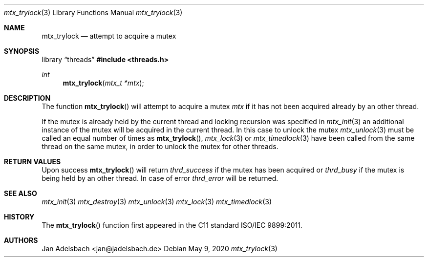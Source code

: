 .\" Copyright 2024, Adelsbach UG (haftungsbeschraenkt)
.\" Copyright 2014-2024, Jan Adelsbach <jan@jadelsbach.de>
.\"
.\" Permission is hereby granted, free of charge, to any person obtaining 
.\" a copy of this software and associated documentation files
.\" (the “Software”), 
.\" to deal in the Software without restriction, including without limitation 
.\" the rights to use, copy, modify, merge, publish, distribute, sublicense, 
.\" and/or sell copies of the Software, and to permit persons to whom the 
.\" Software is furnished to do so, subject to the following conditions:
.\" 
.\" The above copyright notice and this permission notice shall be included 
.\" in all copies or substantial portions of the Software.
.\"
.\" THE SOFTWARE IS PROVIDED “AS IS”, WITHOUT WARRANTY OF ANY KIND, EXPRESS 
.\" OR IMPLIED, INCLUDING BUT NOT LIMITED TO THE WARRANTIES OF MERCHANTABILITY, 
.\" FITNESS FOR A PARTICULAR PURPOSE AND NONINFRINGEMENT. IN NO EVENT SHALL THE 
.\" AUTHORS OR COPYRIGHT HOLDERS BE LIABLE FOR ANY CLAIM, DAMAGES OR OTHER 
.\" LIABILITY, WHETHER IN AN ACTION OF CONTRACT, TORT OR OTHERWISE, ARISING 
.\" FROM, OUT OF OR IN CONNECTION WITH THE SOFTWARE OR THE USE OR OTHER
.\" DEALINGS IN THE SOFTWARE.
.Dd $Mdocdate: May 9 2020 $
.Dt mtx_trylock 3
.Os
.Sh NAME
.Nm mtx_trylock
.Nd attempt to acquire a mutex
.Sh SYNOPSIS
.Lb threads
.In threads.h
.Ft int
.Fn mtx_trylock "mtx_t *mtx"
.Sh DESCRIPTION
The function
.Fn mtx_trylock
will attempt to acquire a mutex
.Fa mtx
if it has not been acquired already by an other thread.
.Pp
If the mutex is already held by the current thread and locking
recursion was specified in
.Xr mtx_init 3
an additional instance of the mutex will be acquired in the current thread.
In this case to unlock the mutex
.Xr mtx_unlock 3
must be called an equal number of times as
.Fn mtx_trylock ,
.Xr mtx_lock 3 or
.Xr mtx_timedlock 3
have been called from the same thread on the same mutex,
in order to unlock the mutex for other threads.
.Sh RETURN VALUES
Upon success
.Fn mtx_trylock
will return 
.Va thrd_success
if the mutex has been acquired or
.Va thrd_busy
if the mutex is being held by an other thread.
In case of error
.Va thrd_error
will be returned.
.Sh SEE ALSO
.Xr mtx_init 3
.Xr mtx_destroy 3
.Xr mtx_unlock 3
.Xr mtx_lock 3
.Xr mtx_timedlock 3
.Sh HISTORY
The
.Fn mtx_trylock
function first appeared in the C11 standard ISO/IEC 9899:2011.
.Sh AUTHORS
Jan Adelsbach <jan@jadelsbach.de>
 
